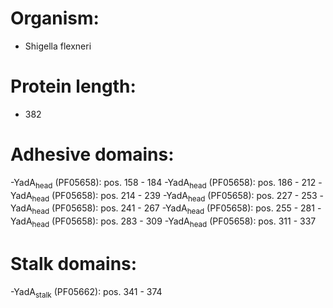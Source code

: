 * Organism:
- Shigella flexneri
* Protein length:
- 382
* Adhesive domains:
-YadA_head (PF05658): pos. 158 - 184
-YadA_head (PF05658): pos. 186 - 212
-YadA_head (PF05658): pos. 214 - 239
-YadA_head (PF05658): pos. 227 - 253
-YadA_head (PF05658): pos. 241 - 267
-YadA_head (PF05658): pos. 255 - 281
-YadA_head (PF05658): pos. 283 - 309
-YadA_head (PF05658): pos. 311 - 337
* Stalk domains:
-YadA_stalk (PF05662): pos. 341 - 374

